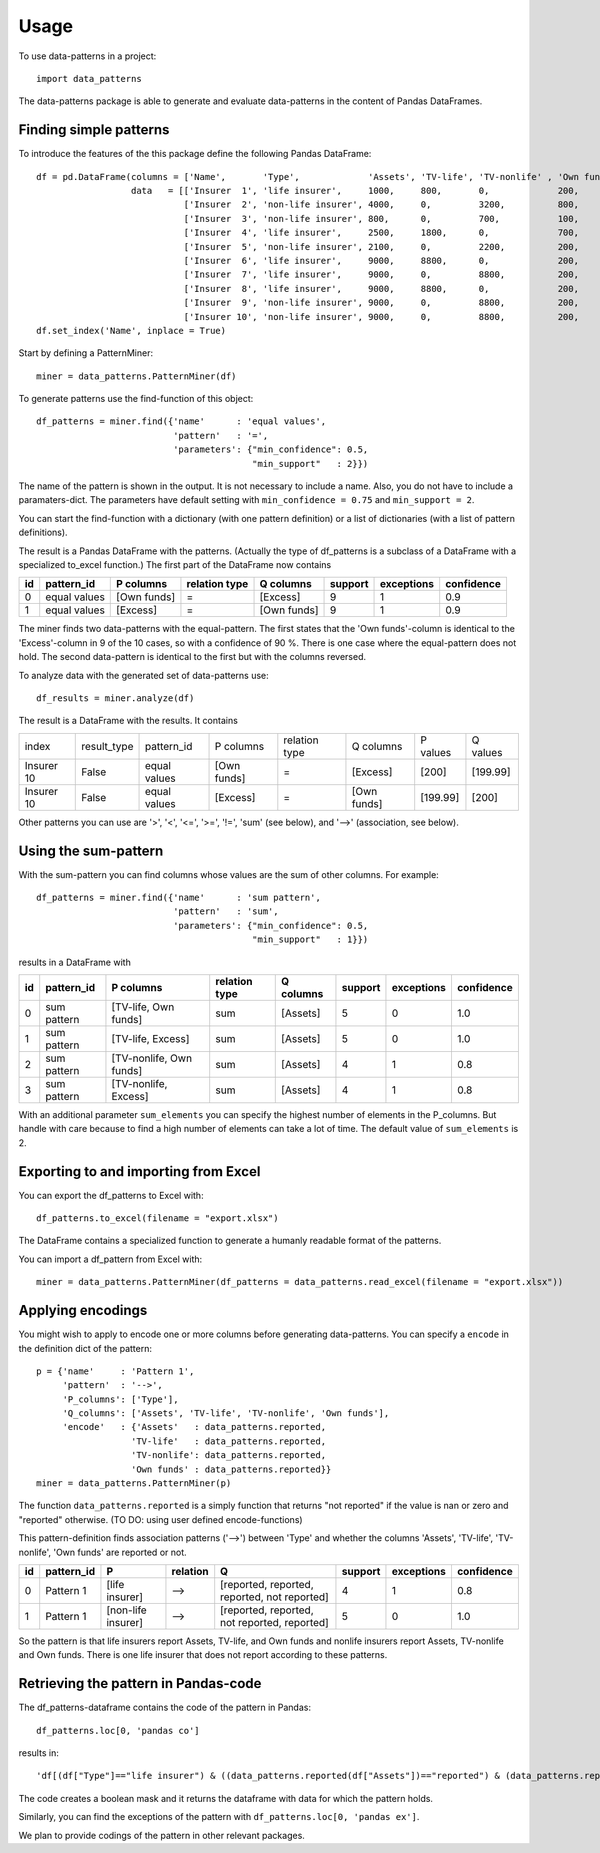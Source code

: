 =====
Usage
=====

To use data-patterns in a project::

    import data_patterns

The data-patterns package is able to generate and evaluate data-patterns in the content of Pandas DataFrames.

Finding simple patterns
-----------------------

To introduce the features of the this package define the following Pandas DataFrame::

    df = pd.DataFrame(columns = ['Name',       'Type',             'Assets', 'TV-life', 'TV-nonlife' , 'Own funds', 'Excess'],
                      data   = [['Insurer  1', 'life insurer',     1000,     800,       0,             200,         200], 
                                ['Insurer  2', 'non-life insurer', 4000,     0,         3200,          800,         800], 
                                ['Insurer  3', 'non-life insurer', 800,      0,         700,           100,         100],
                                ['Insurer  4', 'life insurer',     2500,     1800,      0,             700,         700], 
                                ['Insurer  5', 'non-life insurer', 2100,     0,         2200,          200,         200], 
                                ['Insurer  6', 'life insurer',     9000,     8800,      0,             200,         200],
                                ['Insurer  7', 'life insurer',     9000,     0,         8800,          200,         200],
                                ['Insurer  8', 'life insurer',     9000,     8800,      0,             200,         200],
                                ['Insurer  9', 'non-life insurer', 9000,     0,         8800,          200,         200],
                                ['Insurer 10', 'non-life insurer', 9000,     0,         8800,          200,         199.99]])
    df.set_index('Name', inplace = True)

Start by defining a PatternMiner::

    miner = data_patterns.PatternMiner(df)

To generate patterns use the find-function of this object::

    df_patterns = miner.find({'name'      : 'equal values', 
                              'pattern'   : '=',
                              'parameters': {"min_confidence": 0.5,
                                             "min_support"   : 2}})

The name of the pattern is shown in the output. It is not necessary to include a name. Also, you do not have to include a paramaters-dict. The parameters have default setting with ``min_confidence = 0.75`` and ``min_support = 2``.

You can start the find-function with a dictionary (with one pattern definition) or a list of dictionaries (with a list of pattern definitions).

The result is a Pandas DataFrame with the patterns. (Actually the type of df_patterns is a subclass of a DataFrame with a specialized to_excel function.) The first part of the DataFrame now contains

+----+--------------+------------+--------------+------------+--------+-----------+----------+
| id |pattern_id    |P columns   |relation type |Q columns   |support |exceptions |confidence|
+====+==============+============+==============+============+========+===========+==========+
|  0 |equal values  |[Own funds] |=             |[Excess]    |9       |1          |0.9       |
+----+--------------+------------+--------------+------------+--------+-----------+----------+
|  1 |equal values  |[Excess]    |=             |[Own funds] |9       |1          |0.9       | 
+----+--------------+------------+--------------+------------+--------+-----------+----------+

The miner finds two data-patterns with the equal-pattern. The first states that the 'Own funds'-column is identical to the 'Excess'-column in 9 of the 10 cases, so with a confidence of 90 %. There is one case where the equal-pattern does not hold. The second data-pattern is identical to the first but with the columns reversed.

To analyze data with the generated set of data-patterns use::

    df_results = miner.analyze(df)

The result is a DataFrame with the results. It contains

+-----------+--------------+-------------+------------+-------------+------------+---------+---------+
|index      |result_type   |pattern_id   |P columns   |relation type|Q columns   |P values |Q values |
+-----------+--------------+-------------+------------+-------------+------------+---------+---------+
|Insurer 10 |False         |equal values |[Own funds] |=            |[Excess]    |[200]    |[199.99] |
+-----------+--------------+-------------+------------+-------------+------------+---------+---------+
|Insurer 10 |False         |equal values |[Excess]    |=            |[Own funds] |[199.99] |[200]    |
+-----------+--------------+-------------+------------+-------------+------------+---------+---------+

Other patterns you can use are '>', '<', '<=', '>=', '!=', 'sum' (see below), and '-->' (association, see below).

Using the sum-pattern
---------------------

With the sum-pattern you can find columns whose values are the sum of other columns. For example::

    df_patterns = miner.find({'name'      : 'sum pattern',
                              'pattern'   : 'sum',
                              'parameters': {"min_confidence": 0.5,
                                             "min_support"   : 1}})

results in a DataFrame with

+----+--------------+------------------------+--------------+------------+--------+-----------+----------+
| id |pattern_id    |P columns               |relation type |Q columns   |support |exceptions |confidence|
+====+==============+========================+==============+============+========+===========+==========+
|0   |sum pattern   |[TV-life, Own funds]    |sum           |[Assets]    |5       |0          |1.0       |
+----+--------------+------------------------+--------------+------------+--------+-----------+----------+
|1   |sum pattern   |[TV-life, Excess]       |sum           |[Assets]    |5       |0          |1.0       |
+----+--------------+------------------------+--------------+------------+--------+-----------+----------+
|2   |sum pattern   |[TV-nonlife, Own funds] |sum           |[Assets]    |4       |1          |0.8       |
+----+--------------+------------------------+--------------+------------+--------+-----------+----------+
|3   |sum pattern   |[TV-nonlife, Excess]    |sum           |[Assets]    |4       |1          |0.8       |
+----+--------------+------------------------+--------------+------------+--------+-----------+----------+

With an additional parameter ``sum_elements`` you can specify the highest number of elements in the P_columns. But handle with care because to find a high number of elements can take a lot of time. The default value of ``sum_elements`` is 2.

Exporting to and importing from Excel
-------------------------------------

You can export the df_patterns to Excel with::

    df_patterns.to_excel(filename = "export.xlsx")

The DataFrame contains a specialized function to generate a humanly readable format of the patterns.

You can import a df_pattern from Excel with::

    miner = data_patterns.PatternMiner(df_patterns = data_patterns.read_excel(filename = "export.xlsx"))

Applying encodings
------------------

You might wish to apply to encode one or more columns before generating data-patterns. You can specify a ``encode`` in the definition dict of the pattern::

    p = {'name'     : 'Pattern 1',
         'pattern'  : '-->',
         'P_columns': ['Type'],
         'Q_columns': ['Assets', 'TV-life', 'TV-nonlife', 'Own funds'],
         'encode'   : {'Assets'   : data_patterns.reported,
                      'TV-life'   : data_patterns.reported,
                      'TV-nonlife': data_patterns.reported,
                      'Own funds' : data_patterns.reported}}
    miner = data_patterns.PatternMiner(p)

The function ``data_patterns.reported`` is a simply function that returns "not reported" if the value is nan or zero and "reported" otherwise. (TO DO: using user defined encode-functions)

This pattern-definition finds association patterns ('-->') between 'Type' and whether the columns 'Assets', 'TV-life', 'TV-nonlife', 'Own funds' are reported or not.

+----+-----------+-------------------+---------+---------------------------------------------+--------+-----------+----------+
| id |pattern_id |P                  |relation |Q                                            |support |exceptions |confidence|
+====+===========+===================+=========+=============================================+========+===========+==========+
|  0 |Pattern 1  |[life insurer]     |-->      |[reported, reported, reported, not reported] |4       |1          |0.8       |
+----+-----------+-------------------+---------+---------------------------------------------+--------+-----------+----------+
|  1 |Pattern 1  |[non-life insurer] |-->      |[reported, reported, not reported, reported] |5       |0          |1.0       |
+----+-----------+-------------------+---------+---------------------------------------------+--------+-----------+----------+

So the pattern is that life insurers report Assets, TV-life, and Own funds and nonlife insurers report Assets, TV-nonlife and Own funds. There is one life insurer that does not report according to these patterns.

Retrieving the pattern in Pandas-code
-------------------------------------

The df_patterns-dataframe contains the code of the pattern in Pandas::

    df_patterns.loc[0, 'pandas co']

results in::

    'df[(df["Type"]=="life insurer") & ((data_patterns.reported(df["Assets"])=="reported") & (data_patterns.reported(df["Own funds"])=="reported") & (data_patterns.reported(df["TV-life"])=="reported") & (data_patterns.reported(df["TV-nonlife"])=="not reported"))]' 

The code creates a boolean mask and it returns the dataframe with data for which the pattern holds.

Similarly, you can find the exceptions of the pattern with ``df_patterns.loc[0, 'pandas ex']``.

We plan to provide codings of the pattern in other relevant packages.

